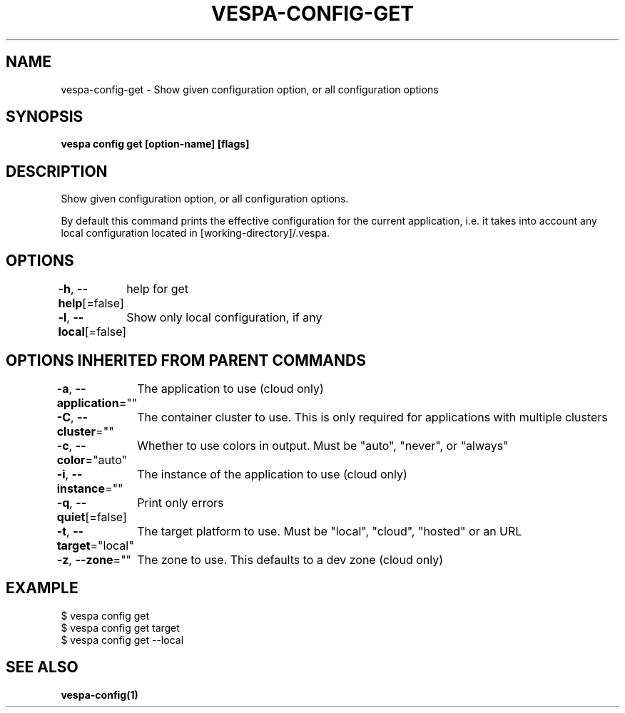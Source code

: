 .nh
.TH "VESPA-CONFIG-GET" "1" "Jun 2024" "" ""

.SH NAME
.PP
vespa-config-get - Show given configuration option, or all configuration options


.SH SYNOPSIS
.PP
\fBvespa config get [option-name] [flags]\fP


.SH DESCRIPTION
.PP
Show given configuration option, or all configuration options.

.PP
By default this command prints the effective configuration for the current
application, i.e. it takes into account any local configuration located in
[working-directory]/.vespa.


.SH OPTIONS
.PP
\fB-h\fP, \fB--help\fP[=false]
	help for get

.PP
\fB-l\fP, \fB--local\fP[=false]
	Show only local configuration, if any


.SH OPTIONS INHERITED FROM PARENT COMMANDS
.PP
\fB-a\fP, \fB--application\fP=""
	The application to use (cloud only)

.PP
\fB-C\fP, \fB--cluster\fP=""
	The container cluster to use. This is only required for applications with multiple clusters

.PP
\fB-c\fP, \fB--color\fP="auto"
	Whether to use colors in output. Must be "auto", "never", or "always"

.PP
\fB-i\fP, \fB--instance\fP=""
	The instance of the application to use (cloud only)

.PP
\fB-q\fP, \fB--quiet\fP[=false]
	Print only errors

.PP
\fB-t\fP, \fB--target\fP="local"
	The target platform to use. Must be "local", "cloud", "hosted" or an URL

.PP
\fB-z\fP, \fB--zone\fP=""
	The zone to use. This defaults to a dev zone (cloud only)


.SH EXAMPLE
.EX
$ vespa config get
$ vespa config get target
$ vespa config get --local
.EE


.SH SEE ALSO
.PP
\fBvespa-config(1)\fP
